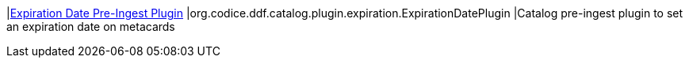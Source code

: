 |<<org.codice.ddf.catalog.plugin.expiration.ExpirationDatePlugin,Expiration Date Pre-Ingest Plugin>>
|org.codice.ddf.catalog.plugin.expiration.ExpirationDatePlugin
|Catalog pre-ingest plugin to set an expiration date on metacards

